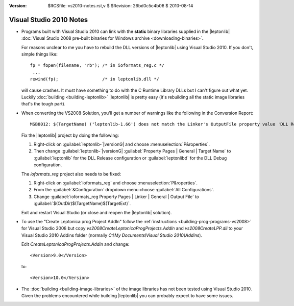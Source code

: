 :version: $RCSfile: vs2010-notes.rst,v $ $Revision: 26bd0c5c4b08 $ $Date: 2010/08/14 01:12:28 $

.. default-role:: fs

.. _vs2010-notes:

==========================
 Visual Studio 2010 Notes
==========================

* Programs built with Visual Studio 2010 can link with the **static** binary
  libraries supplied in the |leptonlib| :doc:`Visual Studio 2008
  pre-built binaries for Windows archive <downloading-binaries>`.

  For reasons unclear to me you have to rebuild the DLL versions of
  |leptonlib| using Visual Studio 2010. If you don't, simple things
  like::

        fp = fopen(filename, "rb"); /* in ioformats_reg.c */
         ...
        rewind(fp);                 /* in leptonlib.dll */

  will cause crashes. It must have something to do with the C Runtime
  Library DLLs but I can't figure out what yet. Luckily :doc:`building
  <building-leptonlib>` |leptonlib| is pretty easy (it's rebuilding all
  the static image libraries that's the tough part).

* When converting the VS2008 Solution, you'll get a number of warnings
  like the following in the Conversion Report::

    MSB8012: $(TargetName) ('leptonlib-1.66') does not match the Linker's OutputFile property value 'DLL Release\leptonlib.dll' ('leptonlib') in project configuration 'DLL Release|Win32'. This may cause your project to build incorrectly. To correct this, please make sure that $(TargetName) property value matches the value specified in %(Link.OutputFile).

  Fix the |leptonlib| project by doing the following:

  1. Right-click on :guilabel:`leptonlib-`\ |versionG| and choose
     :menuselection:`P&roperties`.

  #. Then change :guilabel:`leptonlib-`\ |versionG| :guilabel:`Property
     Pages | General | Target Name` to :guilabel:`leptonlib` for the DLL
     Release configuration or :guilabel:`leptonlibd` for the DLL Debug
     configuration.

  The `ioformats_reg` project also needs to be fixed:

  1. Right-click on :guilabel:`ioformats_reg` and choose
     :menuselection:`P&roperties`.

  #. From the :guilabel:`&Configuration` dropdown menu choose
     :guilabel:`All Configurations`.

  #. Change :guilabel:`ioformats_reg Property Pages | Linker | General |
     Output File` to :guilabel:`$(OutDir)$(TargetName)$(TargetExt)`.

  Exit and restart Visual Studio (or close and reopen the |leptonlib|
  solution).

* To use the "Create Leptonica prog Project AddIn" follow the
  :ref:`instructions <building-prog-programs-vs2008>` for Visual
  Studio 2008 but copy `vs2008\CreateLeptonicaProgProjects.AddIn`
  and `vs2008\CreateLPP.dll` to your Visual Studio 2010 Addins folder
  (normally `C:\\My Documents\\Visual Studio 2010\\Addins`).

  Edit `CreateLeptonicaProgProjects.AddIn` and change::

     <Version>9.0</Version>
 
  to::

     <Version>10.0</Version>

* The :doc:`building <building-image-libraries>` of the image libraries
  has not been tested using Visual Studio 2010. Given the problems
  encountered while building |leptonlib| you can probably expect to have
  some issues.


..
   Local Variables:
   coding: utf-8
   mode: rst
   indent-tabs-mode: nil
   sentence-end-double-space: t
   fill-column: 72
   mode: auto-fill
   standard-indent: 3
   tab-stop-list: (3 6 9 12 15 18 21 24 27 30 33 36 39 42 45 48 51 54 57 60)
   End:
